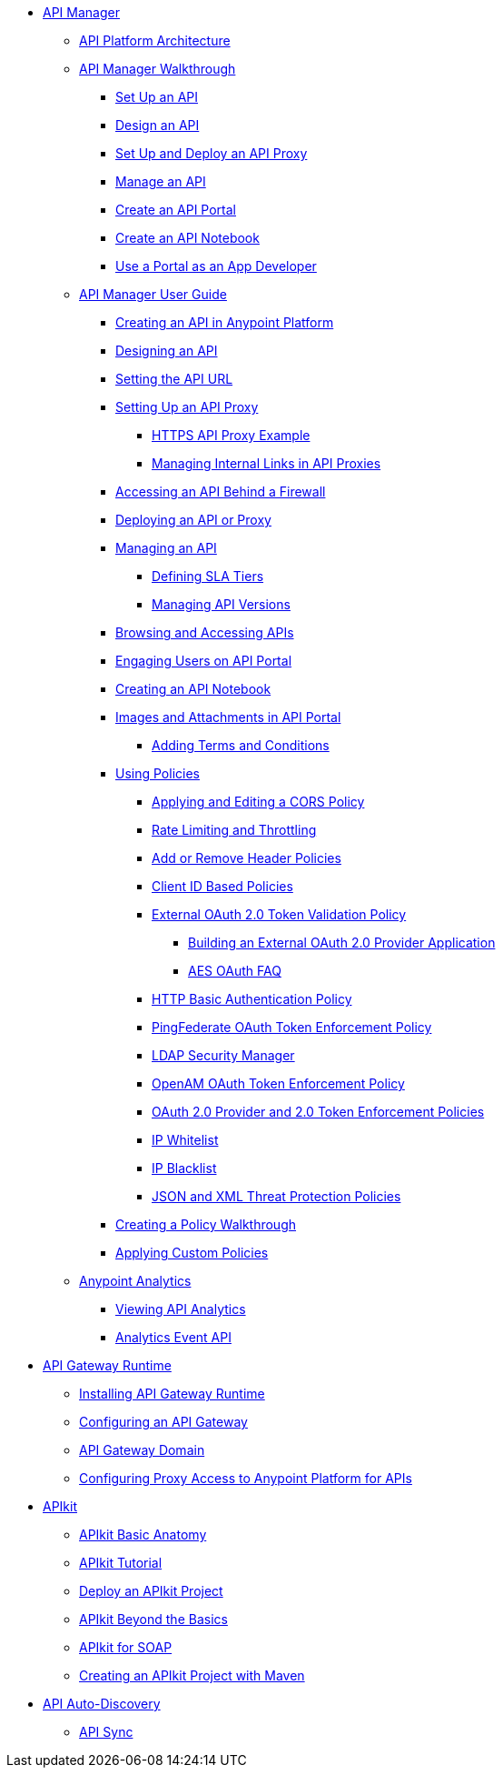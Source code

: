// TOC File


* link:/anypoint-platform-for-apis/[API Manager]
** link://anypoint-platform-for-apis/anypoint-platform-for-apis-system-architecture[API Platform Architecture]
** link:/anypoint-platform-for-apis/anypoint-platform-for-apis-walkthrough[API Manager Walkthrough]
*** link:/anypoint-platform-for-apis/walkthrough-intro-create[Set Up an API]
*** link:/anypoint-platform-for-apis/walkthrough-design-new[Design an API]
*** link:/anypoint-platform-for-apis/walkthrough-proxy[Set Up and Deploy an API Proxy]
*** link:/anypoint-platform-for-apis/walkthrough-manage[Manage an API]
*** link:/anypoint-platform-for-apis/walkthrough-engage[Create an API Portal]
*** link:/anypoint-platform-for-apis/walkthrough-notebook[Create an API Notebook]
*** link:/anypoint-platform-for-apis/walkthrough-intro-consume[Use a Portal as an App Developer]
** link:/anypoint-platform-for-apis/anypoint-platform-for-apis-user-guide[API Manager User Guide]
*** link:/anypoint-platform-for-apis/creating-your-api-in-the-anypoint-platform[Creating an API in Anypoint Platform]
*** link:/anypoint-platform-for-apis/designing-your-api[Designing an API]
*** link:/anypoint-platform-for-apis/setting-your-api-url[Setting the API URL]
*** link:/anypoint-platform-for-apis/proxying-your-api[Setting Up an API Proxy]
**** link:/anypoint-platform-for-apis/https-api-proxy-example[HTTPS API Proxy Example]
**** link:/anypoint-platform-for-apis/managing-internal-links-in-api-proxies[Managing Internal Links in API Proxies]
*** link:/anypoint-platform-for-apis/accessing-your-api-behind-a-firewall[Accessing an API Behind a Firewall]
*** link:/anypoint-platform-for-apis/deploying-your-api-or-proxy[Deploying an API or Proxy]
*** link:/anypoint-platform-for-apis/managing-your-api[Managing an API]
**** link:/anypoint-platform-for-apis/defining-sla-tiers[Defining SLA Tiers]
**** link:/anypoint-platform-for-apis/managing-api-versions[Managing API Versions]
*** link:/anypoint-platform-for-apis/browsing-and-accessing-apis[Browsing and Accessing APIs]
*** link:/anypoint-platform-for-apis/engaging-users-of-your-api[Engaging Users on API Portal]
*** link:/anypoint-platform-for-apis/creating-an-api-notebook[Creating an API Notebook]
*** link:/anypoint-platform-for-apis/images-and-attachments-in-api-portal[Images and Attachments in API Portal]
**** link:/anypoint-platform-for-apis/adding-terms-and-conditions[Adding Terms and Conditions]
*** link:/anypoint-platform-for-apis/applying-runtime-policies[Using Policies]
**** link:/anypoint-platform-for-apis/cors-policy[Applying and Editing a CORS Policy]
**** link:/anypoint-platform-for-apis/rate-limiting-and-throttling[Rate Limiting and Throttling]
**** link:/anypoint-platform-for-apis/add-remove-headers[Add or Remove Header Policies]
**** link:/anypoint-platform-for-apis/client-id-based-policies[Client ID Based Policies]
**** link:/anypoint-platform-for-apis/external-oauth-2.0-token-validation-policy[External OAuth 2.0 Token Validation Policy]
***** link:/anypoint-platform-for-apis/building-an-external-oauth-2.0-provider-application[Building an External OAuth 2.0 Provider Application]
***** link:/anypoint-platform-for-apis/aes-oauth-faq[AES OAuth FAQ]
**** link:/anypoint-platform-for-apis/http-basic-authentication-policy[HTTP Basic Authentication Policy]
**** link:/anypoint-platform-for-apis/pingfederate-oauth-token-enforcement-policy[PingFederate OAuth Token Enforcement Policy]
**** link:/anypoint-platform-for-apis/ldap-security-manager[LDAP Security Manager]
**** link:/anypoint-platform-for-apis/openam-oauth-token-enforcement-policy[OpenAM OAuth Token Enforcement Policy]
**** link:/anypoint-platform-for-apis/oauth-2.0-provider-and-oauth-2.0-token-enforcement-policies[OAuth 2.0 Provider and 2.0 Token Enforcement Policies]
**** link:/anypoint-platform-for-apis/ip-whitelist[IP Whitelist]
**** link:/anypoint-platform-for-apis/ip-blacklist[IP Blacklist]
**** link:/anypoint-platform-for-apis/json-xml-threat-policy[JSON and XML Threat Protection Policies]
*** link:/anypoint-platform-for-apis/creating-a-policy-walkthrough[Creating a Policy Walkthrough]
*** link:/anypoint-platform-for-apis/applying-custom-policies[Applying Custom Policies]
** link:/anypoint-platform-for-apis/analytics[Anypoint Analytics]
*** link:/anypoint-platform-for-apis/viewing-api-analytics[Viewing API Analytics]
*** link:/anypoint-platform-for-apis/analytics-event-api[Analytics Event API]
* link:/anypoint-platform-for-apis/api-gateway-101[API Gateway Runtime]
** link:/anypoint-platform-for-apis/install-studio-gw[Installing API Gateway Runtime]
** link:/anypoint-platform-for-apis/configuring-an-api-gateway[Configuring an API Gateway]
** link:/anypoint-platform-for-apis/api-gateway-domain[API Gateway Domain]
** link:/anypoint-platform-for-apis/configuring-proxy-access-to-the-anypoint-platform-for-apis[Configuring Proxy Access to Anypoint Platform for APIs]
* link:/anypoint-platform-for-apis/apikit[APIkit]
** link:/anypoint-platform-for-apis/apikit-basic-anatomy[APIkit Basic Anatomy]
** link:/anypoint-platform-for-apis/apikit-tutorial[APIkit Tutorial]
** link:/anypoint-platform-for-apis/walkthrough-deploy-to-runtime[Deploy an APIkit Project]
** link:/anypoint-platform-for-apis/apikit-beyond-the-basics[APIkit Beyond the Basics]
** link:/anypoint-platform-for-apis/apikit-for-soap[APIkit for SOAP]
** link:/anypoint-platform-for-apis/creating-an-apikit-project-with-maven[Creating an APIkit Project with Maven]
* link:/anypoint-platform-for-apis/api-auto-discovery[API Auto-Discovery]
** link:/anypoint-platform-for-apis/api-sync-reference[API Sync]
